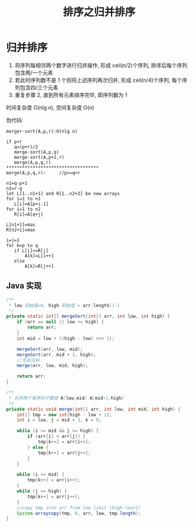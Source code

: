 # -*-mode:org;coding:utf-8-*-
# Created:  zhuji 02/12/2020
# Modified: zhuji 02/12/2020 16:18

#+OPTIONS: toc:nil num:nil
#+BIND: org-html-link-home "https://zhujing0227.github.io/images"
#+TITLE: 排序之归并排序

#+begin_export md
---
layout: post
title: 排序之归并排序
categories: Algorithm
tags: [Algorithm, sort]
comments: true
---
#+end_export

* 归并排序
  1. 将序列每相邻两个数字进行归并操作, 形成 ceil(n/2)个序列, 排序后每个序列包含两/一个元素
  2. 若此时序列数不是 1 个则将上述序列再次归并, 形成 ceil(n/4)个序列, 每个序列包含四/三个元素
  3. 重复步骤 2, 直到所有元素排序完毕, 即序列数为 1

时间复杂度 O(nlg n), 空间复杂度 O(n)


伪代码:
#+begin_example
merger-sort(A,p,r):O(nlg n)

if p<r
   q=(p+r)/2
   merge-sort(A,p,q)
   merge-sort(A,p+1,r)
   merge(A,p,q,r)
***********************************
merge(A,p,q,r):     //p<=q<r

n1=q-p+1
n2=r-q
let L[1..n1+1] and R[1..n2+2] be new arrays
for i=1 to n1
   L[i]=A[p+i-1]
for i=1 to n2
   R[i]=A[q+j]

L[n1+1]=max
R[n2+1]=max

i=j=1
for k=p to q
   if L[i]<=R[j]
       A[k]=L[i++]
   else
       A[k]=R[j++]
#+end_example

** Java 实现
   #+BEGIN_SRC java
     /**
      ,* low 初始值=0, high 初始值 = arr.length()-1
      ,*/
     private static int[] mergeSort(int[] arr, int low, int high) {
         if (arr == null || low >= high) {
             return arr;
         }
         int mid = low + ((high - low) >>> 1);

         mergeSort(arr, low, mid);
         mergeSort(arr, mid + 1, high);
         //左右归并
         merge(arr, low, mid, high);

         return arr;
     }

     /**
      ,* 合并两个有序的子数组 A[low,mid] A[mid+1,high]
      ,*/
     private static void merge(int[] arr, int low, int mid, int high) {
         int[] tmp = new int[high - low + 1];
         int i = low, j = mid + 1, k = 0;

         while (i <= mid && j <= high) {
             if (arr[i] < arr[j]) {
                 tmp[k++] = arr[i++];
             } else {
                 tmp[k++] = arr[j++];
             }
         }

         while (i <= mid) {
             tmp[k++] = arr[i++];
         }
         while (j <= high) {
             tmp[k++] = arr[j++];
         }
         //copy tmp into arr from low limit (high-low+1)
         System.arraycopy(tmp, 0, arr, low, tmp.length);
     }
    #+END_SRC
